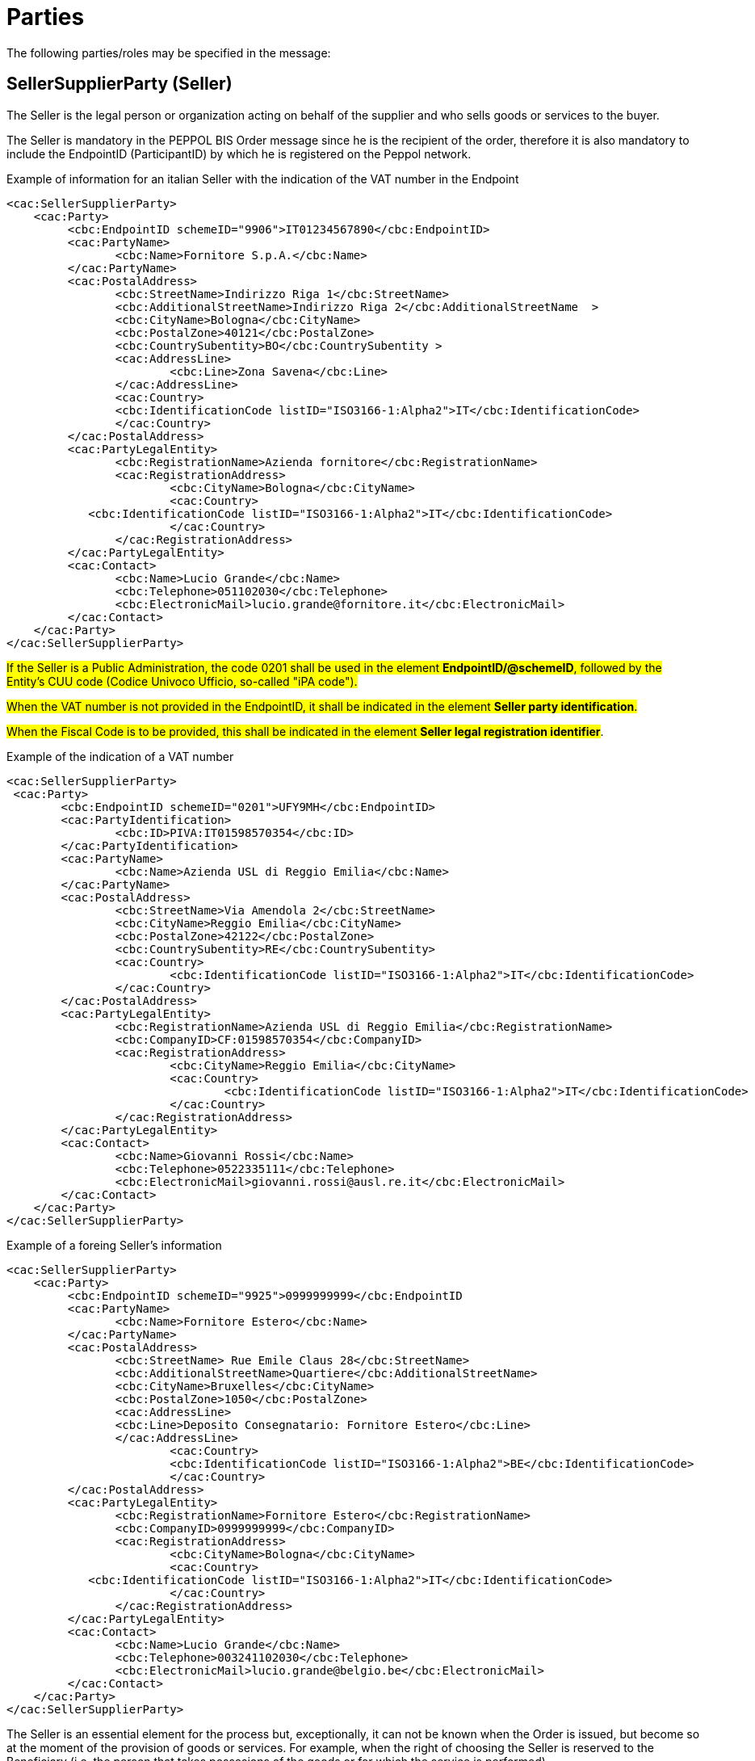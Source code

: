 [[parti]]
= Parties

The following parties/roles may be specified in the message:

[[sellersupplierparty-seller]]
== SellerSupplierParty (Seller)

The Seller is the legal person or organization acting on behalf of the supplier and who sells goods or services to the buyer. +

The Seller is mandatory in the PEPPOL BIS Order message since he is the recipient of the order, therefore it is also mandatory to include the EndpointID (ParticipantID) by which he is registered on the Peppol network.


.Example of information for an italian Seller with the indication of the VAT number in the Endpoint
[source, xml, indent=0]
----
<cac:SellerSupplierParty>
    <cac:Party>
	 <cbc:EndpointID schemeID="9906">IT01234567890</cbc:EndpointID>
	 <cac:PartyName>
	 	<cbc:Name>Fornitore S.p.A.</cbc:Name>
	 </cac:PartyName>
	 <cac:PostalAddress>
	 	<cbc:StreetName>Indirizzo Riga 1</cbc:StreetName>
	 	<cbc:AdditionalStreetName>Indirizzo Riga 2</cbc:AdditionalStreetName  >
	 	<cbc:CityName>Bologna</cbc:CityName>
	 	<cbc:PostalZone>40121</cbc:PostalZone>
	 	<cbc:CountrySubentity>BO</cbc:CountrySubentity >
	 	<cac:AddressLine>
	 		<cbc:Line>Zona Savena</cbc:Line>
	 	</cac:AddressLine>
	 	<cac:Country>
	 	<cbc:IdentificationCode listID="ISO3166-1:Alpha2">IT</cbc:IdentificationCode>
	 	</cac:Country>
	 </cac:PostalAddress>
	 <cac:PartyLegalEntity>
	 	<cbc:RegistrationName>Azienda fornitore</cbc:RegistrationName>
	 	<cac:RegistrationAddress>
	 		<cbc:CityName>Bologna</cbc:CityName>
	 		<cac:Country>
            <cbc:IdentificationCode listID="ISO3166-1:Alpha2">IT</cbc:IdentificationCode>
	 		</cac:Country>
	 	</cac:RegistrationAddress>
	 </cac:PartyLegalEntity>
	 <cac:Contact>
	 	<cbc:Name>Lucio Grande</cbc:Name>
	 	<cbc:Telephone>051102030</cbc:Telephone>
	 	<cbc:ElectronicMail>lucio.grande@fornitore.it</cbc:ElectronicMail>
	 </cac:Contact>
    </cac:Party>
</cac:SellerSupplierParty>
----

#If the Seller is a Public Administration, the code 0201 shall be used in the element *EndpointID/@schemeID*, followed by the Entity's CUU code (Codice Univoco Ufficio, so-called "iPA code").#

#When the VAT number is not provided in the EndpointID, it shall be indicated in the element *Seller party identification*.#

#When the Fiscal Code is to be provided, this shall be indicated in the element *Seller legal registration identifier*#.  

.Example of the indication of a VAT number
[source, xml, indent=0]
----
<cac:SellerSupplierParty>
 <cac:Party>
	<cbc:EndpointID schemeID="0201">UFY9MH</cbc:EndpointID>
	<cac:PartyIdentification>
		<cbc:ID>PIVA:IT01598570354</cbc:ID>
	</cac:PartyIdentification>
	<cac:PartyName>
		<cbc:Name>Azienda USL di Reggio Emilia</cbc:Name>
	</cac:PartyName>
	<cac:PostalAddress>
		<cbc:StreetName>Via Amendola 2</cbc:StreetName>
		<cbc:CityName>Reggio Emilia</cbc:CityName>
		<cbc:PostalZone>42122</cbc:PostalZone>
		<cbc:CountrySubentity>RE</cbc:CountrySubentity>
		<cac:Country>
			<cbc:IdentificationCode listID="ISO3166-1:Alpha2">IT</cbc:IdentificationCode>
		</cac:Country>
	</cac:PostalAddress>
	<cac:PartyLegalEntity>
		<cbc:RegistrationName>Azienda USL di Reggio Emilia</cbc:RegistrationName>
		<cbc:CompanyID>CF:01598570354</cbc:CompanyID>
		<cac:RegistrationAddress>
			<cbc:CityName>Reggio Emilia</cbc:CityName>
			<cac:Country>
				<cbc:IdentificationCode listID="ISO3166-1:Alpha2">IT</cbc:IdentificationCode>
			</cac:Country>
		</cac:RegistrationAddress>
	</cac:PartyLegalEntity>
	<cac:Contact>
		<cbc:Name>Giovanni Rossi</cbc:Name>
		<cbc:Telephone>0522335111</cbc:Telephone>
		<cbc:ElectronicMail>giovanni.rossi@ausl.re.it</cbc:ElectronicMail>
	</cac:Contact>
    </cac:Party>
</cac:SellerSupplierParty>
----

.Example of a foreing Seller's information
[source, xml, indent=0]
----
<cac:SellerSupplierParty>
    <cac:Party>
	 <cbc:EndpointID schemeID="9925">0999999999</cbc:EndpointID
	 <cac:PartyName>
	 	<cbc:Name>Fornitore Estero</cbc:Name>
	 </cac:PartyName>
	 <cac:PostalAddress>
	 	<cbc:StreetName> Rue Emile Claus 28</cbc:StreetName>
		<cbc:AdditionalStreetName>Quartiere</cbc:AdditionalStreetName>
		<cbc:CityName>Bruxelles</cbc:CityName>
		<cbc:PostalZone>1050</cbc:PostalZone>
		<cac:AddressLine>
		<cbc:Line>Deposito Consegnatario: Fornitore Estero</cbc:Line>
		</cac:AddressLine>
			<cac:Country>
			<cbc:IdentificationCode listID="ISO3166-1:Alpha2">BE</cbc:IdentificationCode>
			</cac:Country>
	 </cac:PostalAddress>
	 <cac:PartyLegalEntity>
	 	<cbc:RegistrationName>Fornitore Estero</cbc:RegistrationName>
	 	<cbc:CompanyID>0999999999</cbc:CompanyID>
	 	<cac:RegistrationAddress>
	 		<cbc:CityName>Bologna</cbc:CityName>
	 		<cac:Country>
            <cbc:IdentificationCode listID="ISO3166-1:Alpha2">IT</cbc:IdentificationCode>
	 		</cac:Country>
	 	</cac:RegistrationAddress>
	 </cac:PartyLegalEntity>
	 <cac:Contact>
	 	<cbc:Name>Lucio Grande</cbc:Name>
	 	<cbc:Telephone>003241102030</cbc:Telephone>
	 	<cbc:ElectronicMail>lucio.grande@belgio.be</cbc:ElectronicMail>
	 </cac:Contact>
    </cac:Party>
</cac:SellerSupplierParty>
----

[yellow-background]#The Seller is an essential element for the process but, exceptionally, it can not be known when the Order is issued, but become so at the moment of the provision of goods or services. For example, when the right of choosing the Seller is reserved to the Beneficiary (i.e. the person that takes possesions of the goods or for which the service is performed).# 

[yellow-background]#In this case the segment “SellerSupplierParty/Party” must contain only the following elements:# 

* [yellow-background]#“EndpointID”, valorized with “9999999999999999” (16 times the number "9") indicating "9907" for the "Scheme ID";# 

* [yellow-background]#“PostalAddress/Country/IdentificationCode”, valorized with the country code in which the purchase will be carried out (for Italy: “IT”);# 

* [yellow-background]#“PartyLegalEntity/RegistrationName”, valorized with “NDEF”.# 

.Example of information for a Seller not identified 
[source, xml, indent=0]
----
<cac:SellerSupplierParty>
    <cac:Party>
	 <cbc:EndpointID schemeID="9907">9999999999999999</cbc:EndpointID>
	 <cac:PartyName>
	 	<cbc:Name>Fornitore S.p.A.</cbc:Name>
	 </cac:PartyName>
	 <cac:PostalAddress>
	 	<cac:Country>
	 	<cbc:IdentificationCode listID="ISO3166-1:Alpha2">IT</cbc:IdentificationCode>
	 	</cac:Country>
	 </cac:PostalAddress>
	 <cac:PartyLegalEntity>
	 	<cbc:RegistrationName>NDEF</cbc:RegistrationName>
	 	<cac:RegistrationAddress>
	 		<cac:Country>
            <cbc:IdentificationCode listID="ISO3166-1:Alpha2">IT</cbc:IdentificationCode>
	 		</cac:Country>
	 	</cac:RegistrationAddress>
	 </cac:PartyLegalEntity>
    </cac:Party>
</cac:SellerSupplierParty>
----


[[buyercustomerparty-buyer]]
== BuyerCustomerParty (Buyer)

The Buyer is the legal person or organization acting on behalf of the customer and who buys or purchases the goods or services. +

The Buyer is mandatory in the PEPPOL BIS Order message since he is the sender of the order,  therefore it is also mandatory to include the EndpointID (ParticipantID) by which he is registered on the Peppol network.

#If the Contracting Authority is registered in Peppol with the CUU code (Codice Univoco Ufficio, so-called "iPA code"), this must be indicated in the Endpoint (cac:EndpointID):#

[source, xml, indent=0]
----
<cac:BuyerCustomerParty>
    <cac:Party>
        <cbc:EndpointID schemeID="0201">ABCDEF</cbc:EndpointID>
    …
    </cac:Party>
</cac:BuyerCustomerParty>
----

The VAT number must ve indicated in the element cac:Tax Scheme/cbc:CompanyID.

.Example of Buyer's information
[source, xml, indent=0]
----
<cac:BuyerCustomerParty>
<cac:Party>
	<cbc:EndpointID schemeID="0201">UFY9MH</cbc:EndpointID>
	<cac:PartyName>
		<cbc:Name>Azienda USL di Reggio Emilia</cbc:Name>
	</cac:PartyName>
	<cac:PostalAddress>
		<cbc:StreetName>Via Amendola 2</cbc:StreetName>
		<cbc:CityName>Reggio Emilia</cbc:CityName>
		<cbc:PostalZone>42122</cbc:PostalZone>
		<cbc:CountrySubentity>RE</cbc:CountrySubentity>
		<cac:Country>
			<cbc:IdentificationCode listID="ISO3166-1:Alpha2">IT</cbc:IdentificationCode>
		</cac:Country>
	</cac:PostalAddress>
	<cac:PartyTaxScheme>
		<cbc:CompanyID>IT01598570354</cbc:CompanyID>
		<cac:TaxScheme>
			<cbc:ID>VAT</cbc:ID>
		</cac:TaxScheme>
	</cac:PartyTaxScheme>
	<cac:PartyLegalEntity>
		<cbc:RegistrationName>Azienda USL di Reggio Emilia</cbc:RegistrationName>
		<cbc:CompanyID>CF:01598570354</cbc:CompanyID>
		<cac:RegistrationAddress>
			<cbc:CityName>Reggio Emilia</cbc:CityName>
			<cac:Country>
				<cbc:IdentificationCode listID="ISO3166-1:Alpha2">IT</cbc:IdentificationCode>
			</cac:Country>
		</cac:RegistrationAddress>
	</cac:PartyLegalEntity>
	<cac:Contact>
		<cbc:Name>Giovanni Bianchi</cbc:Name>
		<cbc:Telephone>0522335111</cbc:Telephone>
		<cbc:ElectronicMail>giovanni.bianchi@ausl.re.it</cbc:ElectronicMail>
	</cac:Contact>
</cac:Party>
</cac:BuyerCustomerParty>
----

[[originatorcustomerparty-originator]]
== OriginatorCustomerParty (Originator)

The unit initiating the order.
Most often the end user.
The originator information is optional in the PEPPOL BIS Order message.

.Example of Originator's information from the same organisation of the Buyer
[source, xml, indent=0]
----
<cac:OriginatorCustomerParty>
    <cac:Party>
	<cac:PartyIdentification>
			<cbc:ID schemeID="0201">ABCDEF</cbc:ID>
	</cac:PartyIdentification>
	<cac:PartyName>
		<cbc:Name>U.O. Farmacia Ospedaliera</cbc:Name>
	</cac:PartyName>
	<cac:Contact>
		<cbc:Name>Roberto Gastone</cbc:Name>
		<cbc:Telephone>010150847</cbc:Telephone>
		<cbc:ElectronicMail>roberto.gastone@ospedale.it</cbc:ElectronicMail>
	</cac:Contact>
    </cac:Party>
</cac:OriginatorCustomerParty>
----

[yellow-background]#If the document is issued with instruements made available by an Intermediary (for instance, an order issued using Central Purchasing Body.'s online platform), it is possible to highlight the Originator valorizing the element “OriginatorCustomerParty”, as shown in the following example.#

.Example of Originator's information that uses a platform by a third party intermediary to issue the order
[source, xml, indent=0]
----
<cac:OriginatorCustomerParty>
    <cac:Party>
	<cac:PartyIdentification>
		<cbc:ID schemeID="0201">AABBCC</cbc:ID>
	</cac:PartyIdentification>
	<cac:PartyName>
		<cbc:Name>AUSL SALERNO</cbc:Name>
	</cac:PartyName>
	<cac:Contact>
		<cbc:Name>Roberto Gastone</cbc:Name>
		<cbc:Telephone>010150847</cbc:Telephone>
		<cbc:ElectronicMail>roberto.gastone@ospedale.it</cbc:ElectronicMail>
	</cac:Contact>
    </cac:Party>
</cac:OriginatorCustomerParty>
----

[[accountingcustomerparty-invoicee]]
==  AccountingCustomerParty (Invoicee)

The invoicee is the legal person or organization acting on behalf of the customer and who receives the invoice for the order.
The invoicee information is optional in the PEPPOL BIS Order message.

[IMPORTANT]
====
If the Buyer (BuyerCustomerParty) is a Public Administration, this information shall be provided also when the Invoicee (AccountingCustomerParty) and the Buyer coincide, in this case the "iPA code" needs must be indicated in the element *cac:EndpointID.*
====

.Example of invoicee information
[source, xml, indent=0]
----
<cac:AccountingCustomerParty>
    <cac:Party>
        <cbc:EndpointID schemeID=”0201”>ABCDEF</cbc:EndpoinID>
        <cac:PartyName>
            <cbc:Name>Ospedale Sant’Anna</cbc:Name>
        </cac:PartyName>
        <cac:PostalAddress>
            <cbc:StreetName>Via del pensiero, 1</cbc:StreetName>
            <cbc:AdditionalStreetName>Primo Piano</cbc:AdditionalStreetName>
            <cbc:CityName>Maranello</cbc:CityName>
            <cbc:PostalZone>41053</cbc:PostalZone>
            <cbc:CountrySubentity>Modena</cbc:CountrySubentity>
            <cac:AddressLine>
                <cbc:Line>Stanza 18</cbc:Line>
            </cac:AddressLine>
            <cac:Country>
                <cbc:IdentificationCode listID="ISO3166-1:Alpha2">IT</cbc:IdentificationCode>
            </cac:Country>
        </cac:PostalAddress>
        <cac:PartyTaxScheme>
            <cbc:CompanyID>00234567890</cbc:CompanyID>
            <cac:TaxScheme>
                <cbc:ID>VAT</cbc:ID>
            </cac:TaxScheme>
        </cac:PartyTaxScheme>
        <cac:PartyLegalEntity>
            <cbc:RegistrationName>OspedaleSant’Anna</cbc:RegistrationName>
            <cbc:CompanyID>CF:00234567890</cbc:CompanyID>
            <cac:RegistrationAddress>
                <cbc:CityName>Modena</cbc:CityName>
                <cac:Country>
                    <cbc:IdentificationCode listID="ISO3166-1:Alpha2">IT</cbc:IdentificationCode>
                </cac:Country>
            </cac:RegistrationAddress>
        </cac:PartyLegalEntity>
        <cac:Contact>
            <cbc:Name>ResponsabileFatturazione</cbc:Name>
            <cbc:ElectronicMail>responsabile.fatturazione@ospedale.it</cbc:ElectronicMail>
        </cac:Contact>
    </cac:Party>
</cac:AccountingCustomerParty>
----
